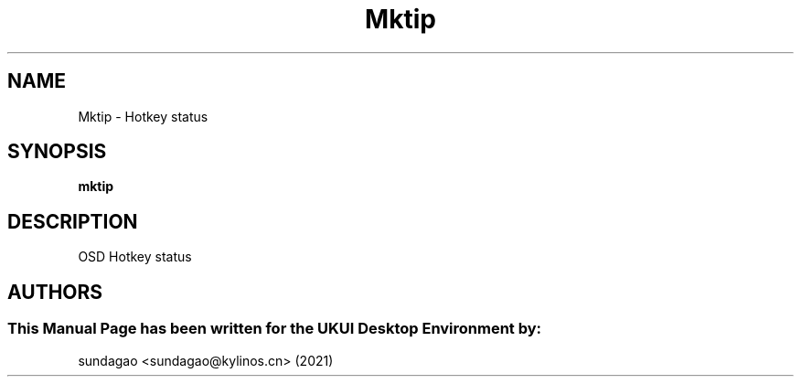 .\"Man Page for Mktip
.TH Mktip 1 "18 August 2021" "UKUI Desktop Environment"
.SH "NAME"
Mktip \- Hotkey status 
.SH "SYNOPSIS"
.B mktip
.SH "DESCRIPTION"
OSD Hotkey status 
.SH "AUTHORS"
.SS This Manual Page has been written for the UKUI Desktop Environment by: 
sundagao <sundagao@kylinos.cn> (2021)
 
